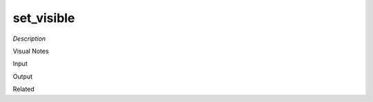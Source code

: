 .. blocks here's info about blocks

set_visible
================


*Description*

 

Visual Notes

Input

Output

Related
